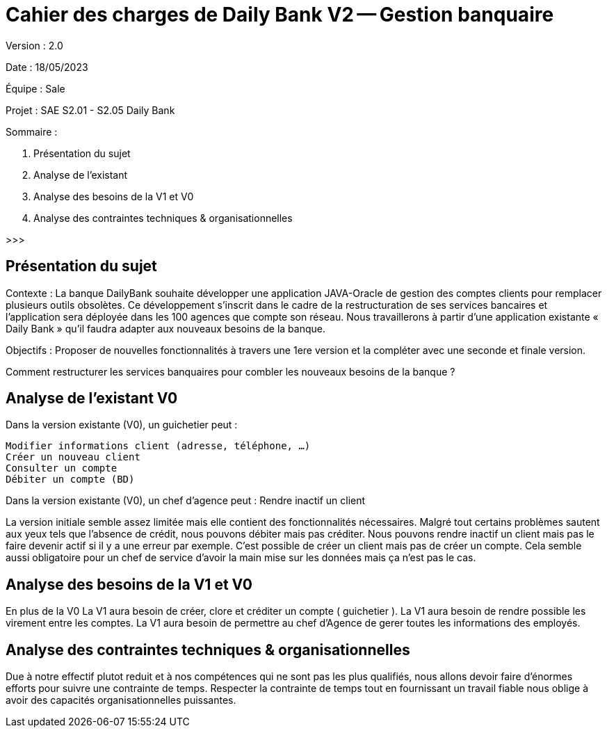 # Cahier des charges de Daily Bank V2 -- Gestion banquaire

Version : 2.0

Date : 18/05/2023

Équipe :  Sale

Projet : SAE S2.01 - S2.05 Daily Bank

Sommaire :

1. Présentation du sujet
2. Analyse de l'existant
3. Analyse des besoins de la V1 et V0
4. Analyse des contraintes techniques & organisationnelles

>>>

## Présentation du sujet

Contexte : La banque DailyBank souhaite développer une application JAVA-Oracle de gestion des comptes clients pour remplacer plusieurs outils obsolètes. 
           Ce développement s’inscrit dans le cadre de la restructuration de ses services bancaires et l’application sera déployée dans les 100 agences que compte son réseau. 
           Nous travaillerons à partir d’une application existante « Daily Bank » qu’il faudra adapter aux nouveaux besoins de la banque.

Objectifs : Proposer de nouvelles fonctionnalités à travers une 1ere version et la compléter avec une seconde et finale version.

Comment restructurer les services banquaires pour combler les nouveaux besoins de la banque ?

## Analyse de l'existant V0

Dans la version existante (V0), un guichetier peut :

  Modifier informations client (adresse, téléphone, …)
  Créer un nouveau client
  Consulter un compte
  Débiter un compte (BD)

Dans la version existante (V0), un chef d’agence peut :
  Rendre inactif un client

La version initiale semble assez limitée mais elle contient des fonctionnalités nécessaires.
Malgré tout certains problèmes sautent aux yeux tels que l'absence de crédit, nous pouvons débiter mais pas créditer.
Nous pouvons rendre inactif un client mais pas le faire devenir actif si il y a une erreur par exemple.
C'est possible de créer un client mais pas de créer un compte.
Cela semble aussi obligatoire pour un chef de service d'avoir la main mise sur les données mais ça n'est pas le cas.

## Analyse des besoins de la V1 et V0

En plus de la V0
La V1 aura besoin de créer, clore et créditer un compte ( guichetier ).
La V1 aura besoin de rendre possible les virement entre les comptes.
La V1 aura besoin de permettre au chef d'Agence de gerer toutes les informations des employés.

## Analyse des contraintes techniques & organisationnelles

Due à notre effectif plutot reduit et à nos compétences qui ne sont pas les plus qualifiés, nous allons devoir faire d'énormes efforts pour suivre une contrainte de temps.
Respecter la contrainte de temps tout en fournissant un travail fiable nous oblige à avoir des capacités organisationnelles puissantes.

